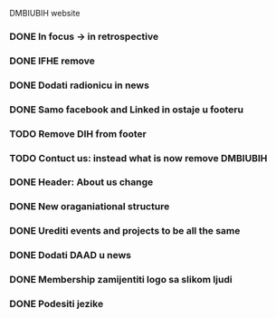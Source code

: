 DMBIUBIH website

*** DONE In focus -> in retrospective
*** DONE IFHE remove
*** DONE Dodati radionicu in news
*** DONE Samo facebook and Linked in ostaje u footeru
*** TODO Remove DIH from footer
*** TODO Contuct us: instead what is now remove DMBIUBIH 
*** DONE Header: About us change
*** DONE New oraganiational structure
*** DONE Urediti events and projects to be all the same
*** DONE Dodati DAAD u news
*** DONE Membership zamijentiti logo sa slikom ljudi
*** DONE Podesiti jezike

